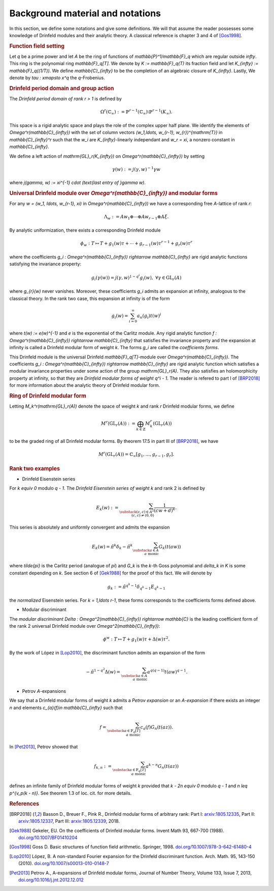 =================================
Background material and notations
=================================

In this section, we define some notations and give some definitions.
We will that assume the reader possesses some knowledge of Drinfeld
modules and their analytic theory. A classical reference is chapter 3
and 4 of [Gos1998]_.

.. RUBRIC:: Function field setting

Let `q` be a prime power and let `A` be the ring of functions of
`\mathbb{P}^1/\mathbb{F}_q` which are regular outside `\infty`. This
ring is the polynomial ring `\mathbb{F}_q[T]`. We denote by
`K := \mathbb{F}_q(T)` its fraction field and let
`K_{\infty} := \mathbb{F}_q((1/T))`. We define `\mathbb{C}_{\infty}` to
be the completion of an algebraic closure of `K_{\infty}`. Lastly, We
denote by `\tau : x\mapsto x^q` the `q`-Frobenius.

.. RUBRIC:: Drinfeld period domain and group action

The *Drinfeld period domain of rank* `r > 1` is
defined by

.. MATH::

    \Omega^r(\mathbb{C}_{\infty}) :=
    \mathbb{P}^{r-1}(\mathbb{C}_{\infty})
    \setminus \mathbb{P}^{r-1}(K_{\infty}).

This space is a rigid analytic space
and plays the role of the complex upper half plane. We identify the elements
of `\Omega^r(\mathbb{C}_{\infty})` with the set of column vectors
`(w_1,\ldots, w_{r-1}, w_{r})^{\mathrm{T}}` in `\mathbb{C}_{\infty}^r`
such that the `w_i` are `K_{\infty}`-linearly independant and
`w_r = \xi`, a nonzero constant in `\mathbb{C}_{\infty}`.

We define a left action of `\mathrm{GL}_r(K_{\infty})` on
`\Omega^r(\mathbb{C}_{\infty})` by setting

.. MATH::

    \gamma(w) := j(\gamma, w)^{-1}\gamma w

where `j(\gamma, w) := \xi^{-1} \cdot (\text{last entry of }\gamma w)`.

.. RUBRIC:: Universal Drinfeld module over `\Omega^r(\mathbb{C}_{\infty})` and modular forms

For any `w = (w_1, \ldots, w_{r-1}, \xi)` in
`\Omega^r(\mathbb{C}_{\infty})` we have a corresponding free `A`-lattice
of rank `r`:

.. MATH::

    \Lambda_w := Aw_1 \oplus \cdots \oplus Aw_{r-1} \oplus A\xi.

By analytic uniformization, there exists a corresponding Drinfeld module

.. MATH::

    \phi_w : T \mapsto T + g_1(w)\tau + \cdots
    + g_{r - 1}(w)\tau^{r-1} + g_{r}(w)\tau^{r}

where the coefficients
`g_i : \Omega^r(\mathbb{C}_{\infty}) \rightarrow \mathbb{C}_{\infty}`
are rigid analytic functions satisfying the invariance property:

.. MATH::

    g_i(\gamma(w)) = j(\gamma, w)^{1 - q^i} g_i(w),
    ~\forall \gamma\in \mathrm{GL}_r(A)

where `g_{r}(w)` never vanishes. Moreover, these coefficients `g_i`
admits an expansion at infinity, analogous to the classical theory. In
the rank two case, this expansion at infinity is of the form

.. MATH::

    g_i(w) = \sum_{i = 0}^{\infty} a_n(g_i)t(w)^i

where `t(w) := e(w)^{-1}` and `e` is the exponential of the Carlitz
module. Any rigid analytic function
`f : \Omega^r(\mathbb{C}_{\infty}) \rightarrow \mathbb{C}_{\infty}`
that satisfies the invariance property and the expansion at infinity
is called a Drinfeld modular form of weight `k`. The forms `g_i` are
called the *coefficients forms*.

This Drinfeld module is the universal
Drinfeld `\mathbb{F}_q[T]`-module over `\Omega^r(\mathbb{C}_{\infty})`.
The coefficients
`g_i : \Omega^r(\mathbb{C}_{\infty}) \rightarrow \mathbb{C}_{\infty}`
are rigid analytic function which satisfies a modular invariance
properties under some action of the group `\mathrm{GL}_r(A)`. They also
satisfies an holomorphicity property at infinity, so that they are
*Drinfeld modular forms of weight* `q^i - 1`. The reader is refered to
part I of [BRP2018]_ for more information about the analytic theory of
Drinfeld modular form.

.. RUBRIC:: Ring of Drinfeld modular form

Letting `M_k^r(\mathrm{GL}_r(A))` denote the space of weight `k` and
rank `r` Drinfeld modular forms, we define

.. MATH::

    M^r(\mathrm{GL}_r(A)) :=
    \bigoplus_{k\in \mathbb{Z}} M_k^r(\mathrm{GL}_r(A))

to be the graded ring of all Drinfeld modular forms. By theorem 17.5 in
part III of [BRP2018]_, we have

.. MATH::

    M^r(\mathrm{GL}_r(A))
    = \mathbb{C}_{\infty}[g_1,\ldots, g_{r-1}, g_{r}].

.. RUBRIC:: Rank two examples

- Drinfeld Eisenstein series

For `k \equiv 0` modulo `q - 1`. The *Drinfeld Eisenstein series of
weight* `k` and rank 2 is defined by

.. MATH::

    E_{k}(w) :=
    \sum_{\substack{ (c, c)\in A^{2} \\ (c, c) \neq (0, 0) }}
    \frac{1}{(cw + d)^k}.

This series is absolutely and uniformly convergent and admits the
expansion

.. MATH::

    E_k(w) = \tilde{\pi}^k\delta_k
    - \tilde{\pi}^k \sum_{\substack{a\in A \\a\text{ monic}}} G_k(t(aw))

where `\tilde{\pi}` is the Carlitz period (analogue of `\pi`) and `G_k` is
the `k`-th Goss polynomial and `\delta_k \in K` is some constant
depending on `k`. See section 6 of [Gek1988]_ for the proof of this
fact. We will denote by

.. MATH::

    g_k := \tilde{\pi}^{q^k - 1}\delta_{q^k - 1} E_{q^k - 1}

the *normalized* Eisenstein series. For `k = 1,\ldots r-1`, these forms
corresponds to the coefficients forms defined above.

- Modular discriminant

The *modular discriminant*
`\Delta : \Omega^2(\mathbb{C}_{\infty}) \rightarrow \mathbb{C}` is the
leading coefficient form of the rank 2 universal Drinfeld module over
`\Omega^2(\mathbb{C}_{\infty})`:

.. MATH::

    \phi^w : T \mapsto T + g_1(w)\tau + \Delta(w)\tau^2.

By the work of López in [Lop2010]_, the discriminant function admits an
expansion of the form

.. MATH::

    -\tilde{\pi}^{1 - q^2}\Delta(w)
    = \sum_{\substack{a\in A\\a \text{ monic}}}
    a^{q(q-1)} t(aw)^{q-1}.

- Petrov `A`-expansions

We say that a Drinfeld modular forms of weight `k` admits a
*Petrov expansion* or an `A`-*expansion* if there exists an integer `n`
and elements `c_{a}(f)\in \mathbb{C}_{\infty}` such that

.. MATH::

    f =
    \sum_{\substack{a\in \mathbb{F}_q[T] \\ a\text{ monic}}}
    c_a(f)G_n(t(az)).

In [Pet2013]_, Petrov showed that

.. MATH::

    f_{k, n} :=
    \sum_{\substack{a\in \mathbb{F}_q[T] \\ a\text{ monic}}}
    a^{k - n}G_n(t(az))

defines an infinite family of Drinfeld modular forms of weight `k`
provided that `k - 2n \equiv 0` modulo `q - 1` and
`n \leq p^{v_p(k - n)}`. See theorem 1.3 of loc. cit. for more details.

.. RUBRIC:: References

.. [BRP2018] Basson D., Breuer F., Pink R., Drinfeld modular forms of
             arbitrary rank:
             Part I: `arxiv:1805.12335 <https://arxiv.org/abs/1805.12335>`_,
             Part II: `arxiv:1805.12337 <https://arxiv.org/abs/1805.12337>`_,
             Part III: `arxiv:1805.12339 <https://arxiv.org/abs/1805.12339>`_,
             2018.

.. [Gek1988] Gekeler, EU. On the coefficients of Drinfeld modular forms.
             Invent Math 93, 667-700 (1988).
             `doi.org/10.1007/BF01410204 <https://doi.org/10.1007/BF01410204>`_

.. [Gos1998] Goss D. Basic structures of function field arithmetic.
             Springer, 1998.
             `doi.org/10.1007/978-3-642-61480-4 <https://doi.org/10.1007/978-3-642-61480-4>`_

.. [Lop2010] López, B. A non-standard Fourier expansion for the Drinfeld
             discriminant function. Arch. Math. 95, 143-150 (2010).
             `doi.org/10.1007/s00013-010-0148-7 <https://doi.org/10.1007/s00013-010-0148-7>`_

.. [Pet2013] Petrov A., A-expansions of Drinfeld modular forms,
             Journal of Number Theory, Volume 133, Issue 7, 2013,
             `doi.org/10.1016/j.jnt.2012.12.012 <https://doi.org/10.1016/j.jnt.2012.12.012>`_
